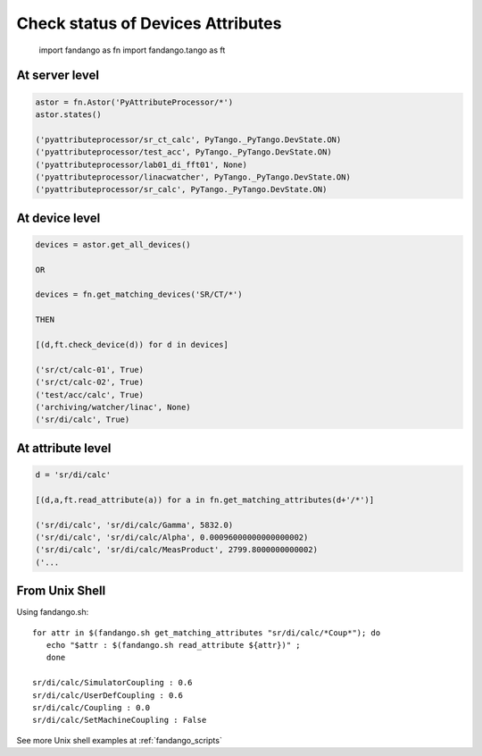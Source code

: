 Check status of Devices Attributes
==================================

  import fandango as fn
  import fandango.tango as ft

At server level
---------------

.. code-block:: python

  astor = fn.Astor('PyAttributeProcessor/*')
  astor.states()
  
  ('pyattributeprocessor/sr_ct_calc', PyTango._PyTango.DevState.ON)
  ('pyattributeprocessor/test_acc', PyTango._PyTango.DevState.ON)
  ('pyattributeprocessor/lab01_di_fft01', None)
  ('pyattributeprocessor/linacwatcher', PyTango._PyTango.DevState.ON)
  ('pyattributeprocessor/sr_calc', PyTango._PyTango.DevState.ON)
  
At device level
---------------

.. code-block:: python

  devices = astor.get_all_devices()
  
  OR
  
  devices = fn.get_matching_devices('SR/CT/*')
  
  THEN
  
  [(d,ft.check_device(d)) for d in devices]
    
  ('sr/ct/calc-01', True)
  ('sr/ct/calc-02', True)
  ('test/acc/calc', True)
  ('archiving/watcher/linac', None)
  ('sr/di/calc', True)
  
At attribute level
------------------

.. code-block:: python

  d = 'sr/di/calc'
  
  [(d,a,ft.read_attribute(a)) for a in fn.get_matching_attributes(d+'/*')]

  ('sr/di/calc', 'sr/di/calc/Gamma', 5832.0)
  ('sr/di/calc', 'sr/di/calc/Alpha', 0.00096000000000000002)
  ('sr/di/calc', 'sr/di/calc/MeasProduct', 2799.8000000000002)
  ('...
  
From Unix Shell
---------------

Using fandango.sh::

  for attr in $(fandango.sh get_matching_attributes "sr/di/calc/*Coup*"); do 
     echo "$attr : $(fandango.sh read_attribute ${attr})" ; 
     done
  
  sr/di/calc/SimulatorCoupling : 0.6
  sr/di/calc/UserDefCoupling : 0.6
  sr/di/calc/Coupling : 0.0
  sr/di/calc/SetMachineCoupling : False

See more Unix shell examples at :ref:`fandango_scripts`

  
   

